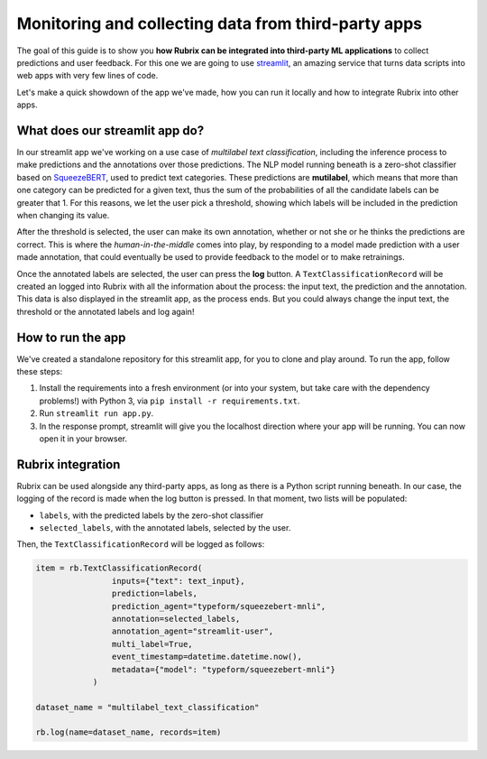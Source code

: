
Monitoring and collecting data from third-party apps
====================================================

The goal of this guide is to show you **how Rubrix can be integrated into third-party ML applications** to collect predictions and user feedback. For this one we are going to use `streamlit <https://streamlit.io>`_\ , an amazing service that turns data scripts into web apps with very few lines of code. 

Let's make a quick showdown of the app we've made, how you can run it locally and how to integrate Rubrix into other apps.

What does our streamlit app do?
-------------------------------

In our streamlit app we've working on a use case of *multilabel text classification*\ , including the inference process to make predictions and the annotations over those predictions. The NLP model running beneath is a zero-shot classifier based on `SqueezeBERT <https://huggingface.co/typeform/squeezebert-mnli>`_\ , used to predict text categories. These predictions are **mutilabel**\ , which means that more than one category can be predicted for a given text, thus the sum of the probabilities of all the candidate labels can be greater that 1. For this reasons, we let the user pick a threshold, showing which labels will be included in the prediction when changing its value. 

After the threshold is selected, the user can make its own annotation, whether or not she or he thinks the predictions are correct. This is where the *human-in-the-middle* comes into play, by responding to a model made prediction with a user made annotation, that could eventually be used to provide feedback to the model or to make retrainings.

Once the annotated labels are selected, the user can press the **log** button. A ``TextClassificationRecord`` will be created an logged into Rubrix with all the information about the process: the input text, the prediction and the annotation. This data is also displayed in the streamlit app, as the process ends. But you could always change the input text, the threshold or the annotated labels and log again!

How to run the app
------------------

We've created a standalone repository for this streamlit app, for you to clone and play around. To run the app, follow these steps:


#. Install the requirements into a fresh environment (or into your system, but take care with the dependency problems!) with Python 3, via ``pip install -r requirements.txt``.
#. Run ``streamlit run app.py``.
#. In the response prompt, streamlit will give you the localhost direction where your app will be running. You can now open it in your browser.

Rubrix integration
------------------

Rubrix can be used alongside any third-party apps, as long as there is a Python script running beneath. In our case, the logging of the record is made when the log button is pressed. In that moment, two lists will be populated:


* ``labels``\ , with the predicted labels by the zero-shot classifier
* ``selected_labels``\ , with the annotated labels, selected by the user.

Then, the ``TextClassificationRecord`` will be logged as follows:

.. code-block:: python

   item = rb.TextClassificationRecord(
                   inputs={"text": text_input},
                   prediction=labels,
                   prediction_agent="typeform/squeezebert-mnli",
                   annotation=selected_labels,
                   annotation_agent="streamlit-user",
                   multi_label=True,
                   event_timestamp=datetime.datetime.now(),
                   metadata={"model": "typeform/squeezebert-mnli"}
               )

   dataset_name = "multilabel_text_classification"

   rb.log(name=dataset_name, records=item)
